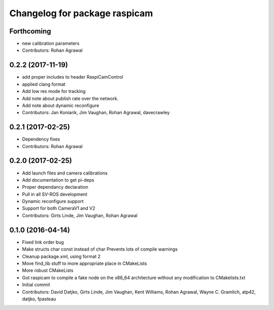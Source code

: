 ^^^^^^^^^^^^^^^^^^^^^^^^^^^^^^
Changelog for package raspicam
^^^^^^^^^^^^^^^^^^^^^^^^^^^^^^

Forthcoming
-----------
* new calibration parameters
* Contributors: Rohan Agrawal

0.2.2 (2017-11-19)
------------------
* add proper includes to header RaspiCamControl
* applied clang format
* Add low res mode for tracking
* Add note about publish rate over the network.
* Add note about dynamic reconfigure
* Contributors: Jan Koniarik, Jim Vaughan, Rohan Agrawal, davecrawley

0.2.1 (2017-02-25)
------------------
* Dependency fixes
* Contributors: Rohan Agrawal

0.2.0 (2017-02-25)
------------------
* Add launch files and camera calibrations
* Add documentation to get pi-deps
* Proper dependancy declaration
* Pull in all SV-ROS development
* Dynamic reconfigure support
* Support for both CameraV1 and V2
* Contributors: Girts Linde, Jim Vaughan, Rohan Agrawal

0.1.0 (2016-04-14)
------------------
* Fixed link order bug
* Make structs char const instead of char
  Prevents lots of compile warnings
* Cleanup package.xml, using format 2
* Move find_lib stuff to more appropriate place in CMakeLists
* More robust CMakeLists
* Got raspicam to compile a fake node on the x86_64 architecture without any modification to CMakelists.txt
* Initial commit
* Contributors: David Datjko, Girts Linde, Jim Vaughan, Kent Williams, Rohan Agrawal, Wayne C. Gramlich, atp42, datjko, fpasteau
